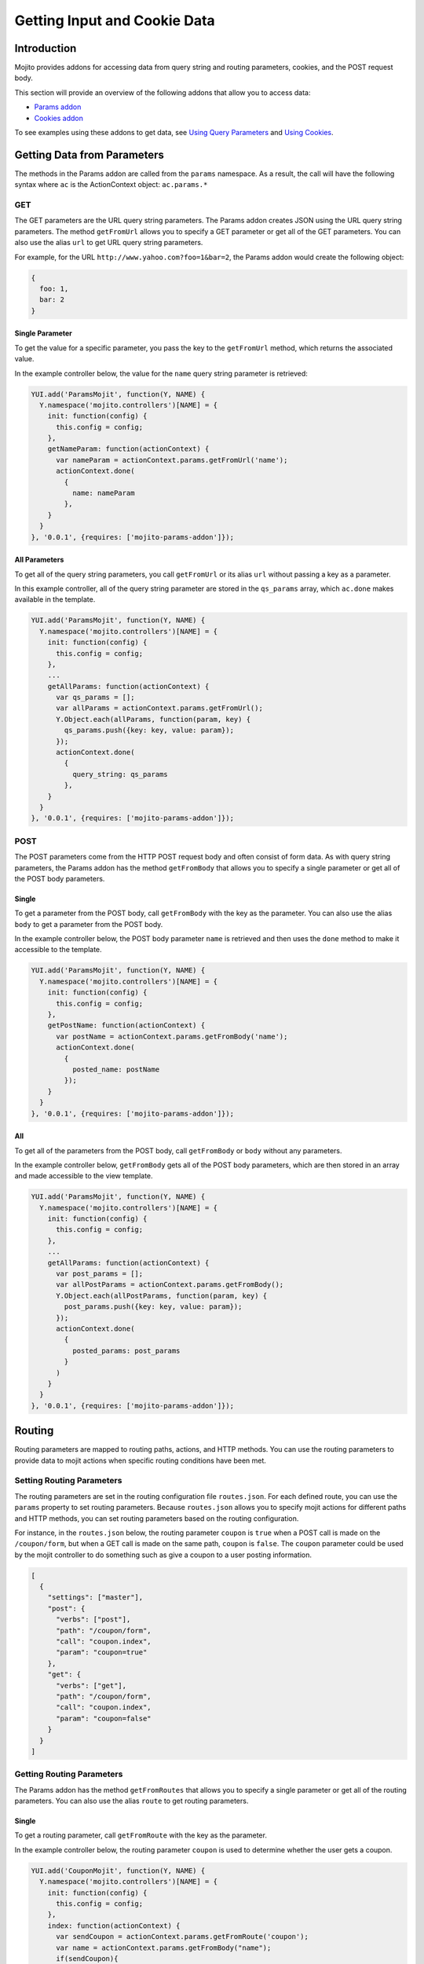 =============================
Getting Input and Cookie Data
=============================


.. _mojito_data-intro:

Introduction
============


Mojito provides addons for accessing data from query string and routing 
parameters, cookies, and the POST request body.

This section will provide an overview of the following addons that allow you 
to access data:

- `Params addon <../../api/classes/Params.common.html>`_
- `Cookies addon <../../api/classes/Cookie.server.html>`_

To see examples using these addons to get data, see 
`Using Query Parameters <../code_exs/query_params.html>`_ and 
`Using Cookies <../code_exs/cookies.html>`_.


.. _mojito_data-params:

Getting Data from Parameters
============================

The methods in the Params addon are called from the ``params`` namespace. 
As a result, the call will have the following syntax where ``ac`` is the 
ActionContext object: ``ac.params.*``

.. _mojito_data-params_get:

GET
---

The GET parameters are the URL query string parameters. The Params addon 
creates JSON using the URL query string parameters. The method ``getFromUrl`` 
allows you to specify a GET parameter or get all of the GET parameters. You 
can also use the alias ``url`` to get URL query string parameters.

For example, for the URL ``http://www.yahoo.com?foo=1&bar=2``, the Params 
addon would create the following object:

.. code-block:: javascript

   {
     foo: 1,
     bar: 2
   }


.. _data_params-get_single:

Single Parameter
################

To get the value for a specific parameter, you pass the key to the ``getFromUrl`` 
method, which returns the associated value.

In the example controller below, the value for the ``name`` query string 
parameter is retrieved:

.. code-block:: javascript

   YUI.add('ParamsMojit', function(Y, NAME) {
     Y.namespace('mojito.controllers')[NAME] = { 
       init: function(config) {
         this.config = config;
       },
       getNameParam: function(actionContext) {
         var nameParam = actionContext.params.getFromUrl('name');
         actionContext.done(
           {
             name: nameParam
           },
       }
     }
   }, '0.0.1', {requires: ['mojito-params-addon']});


.. _data_params-get_all:

All Parameters
##############

To get all of the query string parameters, you call ``getFromUrl`` or its alias 
``url`` without passing a key as a parameter.

In this example controller, all of the query string parameter are stored in 
the ``qs_params`` array, which ``ac.done`` makes available in the template.

.. code-block:: javascript

   YUI.add('ParamsMojit', function(Y, NAME) {
     Y.namespace('mojito.controllers')[NAME] = { 
       init: function(config) {
         this.config = config;
       },
       ...
       getAllParams: function(actionContext) {
         var qs_params = [];
         var allParams = actionContext.params.getFromUrl();
         Y.Object.each(allParams, function(param, key) {
           qs_params.push({key: key, value: param});
         });
         actionContext.done(
           {
             query_string: qs_params
           },
       }
     }
   }, '0.0.1', {requires: ['mojito-params-addon']});


.. _mojito_data-params_post:

POST
----

The POST parameters come from the HTTP POST request body and often consist of 
form data. As with query string parameters, the Params addon has the method 
``getFromBody`` that allows you to specify a single parameter or get all of 
the POST body parameters.

.. _data_params-post_single:

Single
######

To get a parameter from the POST body, call ``getFromBody`` with the key as the 
parameter. You can also use the alias ``body`` to get a parameter from the POST 
body.

In the example controller below, the POST body parameter ``name`` is retrieved 
and then uses the ``done`` method to make it accessible to the template.

.. code-block:: javascript

   YUI.add('ParamsMojit', function(Y, NAME) {
     Y.namespace('mojito.controllers')[NAME] = { 
       init: function(config) {
         this.config = config;
       },
       getPostName: function(actionContext) {
         var postName = actionContext.params.getFromBody('name');
         actionContext.done(
           {
             posted_name: postName
           });
       }
     }
   }, '0.0.1', {requires: ['mojito-params-addon']});


.. _data_params-post_all:

All
###

To get all of the parameters from the POST body, call ``getFromBody`` or ``body`` 
without any parameters.

In the example controller below, ``getFromBody`` gets all of the POST body 
parameters, which are then stored in an array and made accessible to the view 
template.

.. code-block:: javascript

   YUI.add('ParamsMojit', function(Y, NAME) {
     Y.namespace('mojito.controllers')[NAME] = { 
       init: function(config) {
         this.config = config;
       },
       ...
       getAllParams: function(actionContext) {
         var post_params = [];
         var allPostParams = actionContext.params.getFromBody();
         Y.Object.each(allPostParams, function(param, key) {
           post_params.push({key: key, value: param});
         });
         actionContext.done(
           {
             posted_params: post_params
           }
         )
       }
     }
   }, '0.0.1', {requires: ['mojito-params-addon']});


.. _mojito_data-routing:

Routing
=======

Routing parameters are mapped to routing paths, actions, and HTTP methods. 
You can use the routing parameters to provide data to mojit actions when 
specific routing conditions have been met.

.. _data_routing-set:

Setting Routing Parameters
--------------------------

The routing parameters are set in the routing configuration file 
``routes.json``. For each defined route, you can use the ``params`` 
property to set routing parameters. Because ``routes.json`` allows you 
to specify mojit actions for different paths and HTTP methods, you can 
set routing parameters based on the routing configuration.

For instance, in the ``routes.json`` below, the routing parameter ``coupon`` 
is ``true`` when a POST call is made on the ``/coupon/form``, but when a 
GET call is made on the same path, ``coupon`` is ``false``. The ``coupon`` 
parameter could be used by the mojit controller to do something such as give 
a coupon to a user posting information.

.. code-block:: javascript

   [
     {
       "settings": ["master"],
       "post": {
         "verbs": ["post"],
         "path": "/coupon/form",
         "call": "coupon.index",
         "param": "coupon=true"
       },
       "get": {
         "verbs": ["get"],
         "path": "/coupon/form",
         "call": "coupon.index",
         "param": "coupon=false"
       }
     }
   ]


.. _data_routing-get:

Getting Routing Parameters
--------------------------


The Params addon has the method ``getFromRoutes`` that allows you to specify 
a single parameter or get all of the routing parameters. You can also use 
the alias ``route`` to get routing parameters.

.. _data_routing-get_single:

Single
######

To get a routing parameter, call ``getFromRoute`` with the key as the 
parameter.

In the example controller below, the routing parameter ``coupon`` is used 
to determine whether the user gets a coupon.

.. code-block:: javascript

   YUI.add('CouponMojit', function(Y, NAME) {
     Y.namespace('mojito.controllers')[NAME] = { 
       init: function(config) {
         this.config = config;
       },
       index: function(actionContext) {
         var sendCoupon = actionContext.params.getFromRoute('coupon');
         var name = actionContext.params.getFromBody("name");
         if(sendCoupon){
            // Display coupon to user
             var coupon = getCoupon;
         }
         actionContext.done(
           {
             name: name ? name : "Dear customer";
             coupon : coupon ? coupon : "";
           });
       }
     }
   }, '0.0.1', {requires: ['mojito-params-addon']});

.. _routing-getting-all:


.. _data_routing-get_all:

All
###


To get all of the routing parameters, call ``getFromRoute`` or ``route`` without 
any arguments.

In the example controller below, all of the routing routing parameters to create 
a URL.

.. code-block:: javascript

   YUI.add('LinkMojit', function(Y, NAME) {
     Y.namespace('mojito.controllers')[NAME] = { 
       init: function(config) {
         this.config = config;
       },
       index: function(actionContext) {
         var routeParams = actionContext.params.getFromRoute();
         var submitUrl = actionContext.url.make("myMojit", 'submit', routeParams);
         actionContext.done(
           {
             url: submitUrl
           });
       }
     }
   }, '0.0.1', {requires: ['mojito-params-addon', 'mojito-url-addon']});


.. _mojito_data-get_all:

Getting All Parameters
======================

The Params addon also has the method ``getFromMerged`` that lets you get one or 
all of the GET, POST, and routing parameters. Because all of the parameters are 
merged into one collection, one parameter might be overridden by another with 
the same key. You can also use the alias ``merged`` to
get one or all of the GET, POST, and routing parameters.

Thus, the parameter types are given the following priority:

#. routing parameters
#. GET parameters
#. POST parameters


For example, if each parameter type has a ``foo`` key, the ``foo`` routing 
parameter will override both the GET and POST ``foo`` parameters.

.. _mojito_data-get_single:

Single
------

To get one of any of the different type of parameters, call ``getFromMerged`` 
or ``merged`` with the key as the parameter.

In the example controller below, the ``name`` parameter is obtained using 
``getFromMerged``.

.. code-block:: javascript

   YUI.add('MergedParamsMojit', function(Y, NAME) {
     Y.namespace('mojito.controllers')[NAME] = { 
       init: function(config) {
         this.config = config;
       },
       getPostName: function(actionContext) {
         var mergedName = actionContext.params.getFromMerged('name');
         actionContext.done(
           {
             name: mergedName
           });
       }
     }
   }, '0.0.1', {requires: ['mojito-params-addon']});

.. _data_getting_all-all:

.. _mojito_data-get_all:

All
---

To get all of the GET, POST, and routing parameters, call ``getFromMerged`` or 
``merged`` without any arguments.

.. code-block:: javascript

   YUI.add('MergedParamsMojit', function(Y, NAME) {
     Y.namespace('mojito.controllers')[NAME] = { 
       init: function(config) {
         this.config = config;
       },
       ...
       getAllParams: function(actionContext) {
         var all_params = [];
         var allParams = actionContext.params.getFromMerged();
         Y.Object.each(allParams, function(param, key) {
           all_params.push({key: key, value: param});
         });
         actionContext.done(
           {
             params: all_params
           }
         )
       }
     }
   }, '0.0.1', {requires: ['mojito-params-addon']});

.. _data-cookies:


.. _mojito_data-cookie:

Cookies
=======

The `Cookies addon <../../api/classes/Cookie.server.html>`_ offers methods for 
reading and writing cookies. The API of the Cookie addon is the same as 
the `YUI 3 Cookie Utility <http://yuilibrary.com/yui/docs/api/classes/Cookie.html>`_. 
For a code example showing how to use the Cookies addon, 
see `Using Cookies <../code_exs/cookies.html>`_.

.. _data_cookie-get:

Getting Cookie Data
-------------------

The method ``cookie.get(name)`` is used to get the cookie value associated 
with ``name``. In the example controller below, the cookie value 
for ``'user'`` is obtained and then used to pass user information to the 
template.

.. code-block:: javascript

   YUI.add('CookieMojit', function(Y, NAME) {
     Y.namespace('mojito.controllers')[NAME] = { 
       init: function(config) {
         this.config = config;
     },
     index: function(actionContext) {
       var user = actionContext.cookie.get('user');
        actionContext.done(
           {
             user: user && users[user] ? users[user] : ""
           }
         );
       }
     }
   }, '0.0.1', {requires: ['mojito-cookies-addon']});

.. _data_cookies-write:

Writing Data to Cookies
-----------------------


The method ``cookie.set(name, value)`` is used to set a cookie with the a 
given name and value.  The following example controller sets a cookie 
with the name ``'user'`` if one does not exist.

.. code-block:: javascript

   YUI.add('CookieMojit', function(Y, NAME) {
     Y.namespace('mojito.controllers')[NAME] = { 
       init: function(config) {
         this.config = config;
     },
     index: function(actionContext) {
       var user = actionContext.cookie.get('user');
        if(!user){
           actionContext.cookie.set('user',(new Date).getTime());
        }
        actionContext.done(
           {
             user: user
           }
         );
       }
     }
   }, '0.0.1', {requires: ['mojito-cookies-addon']});

